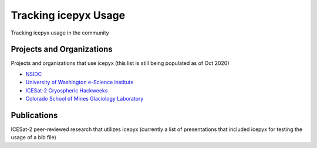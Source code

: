 Tracking icepyx Usage
======================

Tracking icepyx usage in the community


Projects and Organizations
--------------------------
Projects and organizations that use icepyx (this list is still being populated as of Oct 2020)

- `NSIDC <https://nsidc.org/data/icesat-2/tools>`_
- `University of Washington e-Science institute <https://escience.washington.edu/>`_
- `ICESat-2 Cryospheric Hackweeks <https://icesat-2hackweek.github.io/learning-resources/>`_
- `Colorado School of Mines Glaciology Laboratory <https://github.com/MinesGlaciology>`_



Publications
------------
ICESat-2 peer-reviewed research that utilizes icepyx (currently a list of presentations that included icepyx for testing the usage of a bib file)

.. bibliography:: icepyx_pubs.bib
    :style: mystyle
    :all:
